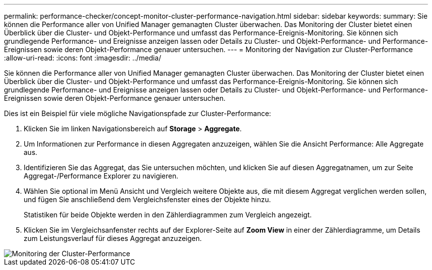 ---
permalink: performance-checker/concept-monitor-cluster-performance-navigation.html 
sidebar: sidebar 
keywords:  
summary: Sie können die Performance aller von Unified Manager gemanagten Cluster überwachen. Das Monitoring der Cluster bietet einen Überblick über die Cluster- und Objekt-Performance und umfasst das Performance-Ereignis-Monitoring. Sie können sich grundlegende Performance- und Ereignisse anzeigen lassen oder Details zu Cluster- und Objekt-Performance- und Performance-Ereignissen sowie deren Objekt-Performance genauer untersuchen. 
---
= Monitoring der Navigation zur Cluster-Performance
:allow-uri-read: 
:icons: font
:imagesdir: ../media/


[role="lead"]
Sie können die Performance aller von Unified Manager gemanagten Cluster überwachen. Das Monitoring der Cluster bietet einen Überblick über die Cluster- und Objekt-Performance und umfasst das Performance-Ereignis-Monitoring. Sie können sich grundlegende Performance- und Ereignisse anzeigen lassen oder Details zu Cluster- und Objekt-Performance- und Performance-Ereignissen sowie deren Objekt-Performance genauer untersuchen.

Dies ist ein Beispiel für viele mögliche Navigationspfade zur Cluster-Performance:

. Klicken Sie im linken Navigationsbereich auf *Storage* > *Aggregate*.
. Um Informationen zur Performance in diesen Aggregaten anzuzeigen, wählen Sie die Ansicht Performance: Alle Aggregate aus.
. Identifizieren Sie das Aggregat, das Sie untersuchen möchten, und klicken Sie auf diesen Aggregatnamen, um zur Seite Aggregat-/Performance Explorer zu navigieren.
. Wählen Sie optional im Menü Ansicht und Vergleich weitere Objekte aus, die mit diesem Aggregat verglichen werden sollen, und fügen Sie anschließend dem Vergleichsfenster eines der Objekte hinzu.
+
Statistiken für beide Objekte werden in den Zählerdiagrammen zum Vergleich angezeigt.

. Klicken Sie im Vergleichsanfenster rechts auf der Explorer-Seite auf *Zoom View* in einer der Zählerdiagramme, um Details zum Leistungsverlauf für dieses Aggregat anzuzeigen.


image::../media/monitor-cluster-performance.png[Monitoring der Cluster-Performance]

